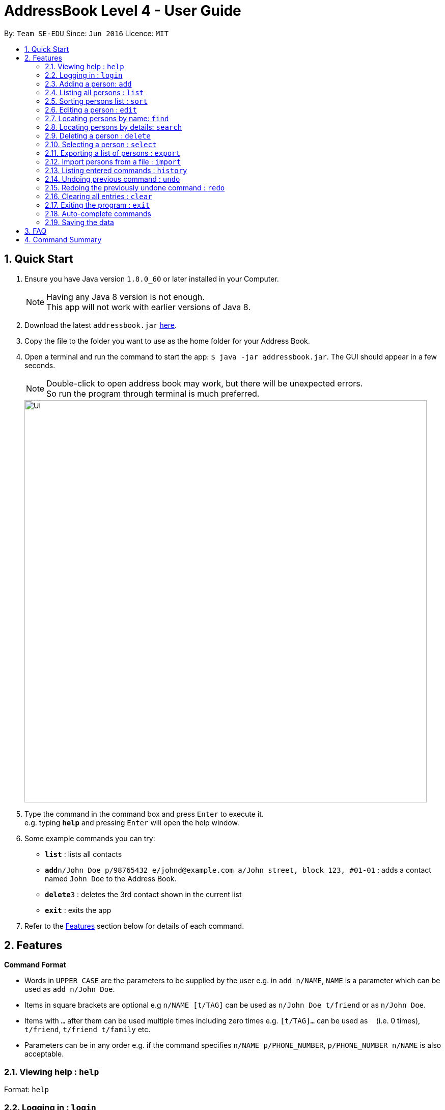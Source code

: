 = AddressBook Level 4 - User Guide
:toc:
:toc-title:
:toc-placement: preamble
:sectnums:
:imagesDir: images
:stylesDir: stylesheets
:experimental:
ifdef::env-github[]
:tip-caption: :bulb:
:note-caption: :information_source:
endif::[]
:repoURL: https://github.com/se-edu/addressbook-level4

By: `Team SE-EDU`      Since: `Jun 2016`      Licence: `MIT`

== Quick Start

.  Ensure you have Java version `1.8.0_60` or later installed in your Computer.
+
[NOTE]
Having any Java 8 version is not enough. +
This app will not work with earlier versions of Java 8.
+
.  Download the latest `addressbook.jar` link:{repoURL}/releases[here].
.  Copy the file to the folder you want to use as the home folder for your Address Book.
.  Open a terminal and run the command to start the app: `$ java -jar addressbook.jar`. The GUI should appear in a few seconds.
+
[NOTE]
Double-click to open address book may work, but there will be unexpected errors. +
So run the program through terminal is much preferred.
+
image::Ui.png[width="790"]
+
.  Type the command in the command box and press kbd:[Enter] to execute it. +
e.g. typing *`help`* and pressing kbd:[Enter] will open the help window.
.  Some example commands you can try:

* *`list`* : lists all contacts
* **`add`**`n/John Doe p/98765432 e/johnd@example.com a/John street, block 123, #01-01` : adds a contact named `John Doe` to the Address Book.
* **`delete`**`3` : deletes the 3rd contact shown in the current list
* *`exit`* : exits the app

.  Refer to the link:#features[Features] section below for details of each command.

== Features

====
*Command Format*

* Words in `UPPER_CASE` are the parameters to be supplied by the user e.g. in `add n/NAME`, `NAME` is a parameter which can be used as `add n/John Doe`.
* Items in square brackets are optional e.g `n/NAME [t/TAG]` can be used as `n/John Doe t/friend` or as `n/John Doe`.
* Items with `…`​ after them can be used multiple times including zero times e.g. `[t/TAG]...` can be used as `{nbsp}` (i.e. 0 times), `t/friend`, `t/friend t/family` etc.
* Parameters can be in any order e.g. if the command specifies `n/NAME p/PHONE_NUMBER`, `p/PHONE_NUMBER n/NAME` is also acceptable.
====

=== Viewing help : `help`

Format: `help`

=== Logging in : `login`

Validates the current user before executing commands. +
Format: `login`

[NOTE]
Default username: admin
Default password: password

[NOTE]
User must be logged in before executing commands.

Format:

* `login usr/[enter username] pwd/[enter password]

=== Adding a person: `add`

Adds a person to the address book +
Format: `add n/NAME p/PHONE_NUMBER e/EMAIL [a/ADDRESS] [b/BIRTHDAY] [t/TAG]...` +
Shorthand for add: `a`

[TIP]
A person can have any number of tags (including 0)

Examples:

* `add n/John Doe p/98765432 e/johnd@example.com a/John street, block 123, #01-01`
* `add n/Betsy Crowe t/friend e/betsycrowe@example.com a/Newgate Prison p/1234567 t/criminal`

=== Listing all persons : `list`

Shows a list of all persons in the address book. +
Format: `list` +
Shorthand for list: `l`

=== Sorting persons list : `sort`

Sorts the persons list according to the attribute specified in ascending or descending order. +
Format: `sort PREFIX/ [reverse]` +

[TIP]
Sort function will sort the attribute in ascending order by default

Examples:

* `sort n/ reverse`
* `sort p/`

=== Editing a person : `edit`

Edits an existing person in the address book. +
Format: `edit INDEX [n/NAME] [p/PHONE] [e/EMAIL] [a/ADDRESS] [b/BIRTHDAY] [t/TAG]...` +
Shorthand for edit: `e`

****
* Edits the person at the specified `INDEX`. The index refers to the index number shown in the last person listing. The index *must be a positive integer* 1, 2, 3, ...
* At least one of the optional fields must be provided.
* Existing values will be updated to the input values.
* When editing tags, the existing tags of the person will be removed i.e adding of tags is not cumulative.
* You can remove all the person's tags by typing `t/` without specifying any tags after it.
****

Examples:

* `edit 1 p/91234567 e/johndoe@example.com` +
Edits the phone number and email address of the 1st person to be `91234567` and `johndoe@example.com` respectively.
* `edit 2 n/Betsy Crower t/` +
Edits the name of the 2nd person to be `Betsy Crower` and clears all existing tags.

=== Locating persons by name: `find`

Finds persons whose names contain any of the given keywords. +
Format: `find KEYWORD [MORE_KEYWORDS]` +
Shorthand for find: `f`

****
* The search is case insensitive. e.g `hans` will match `Hans`
* The order of the keywords does not matter. e.g. `Hans Bo` will match `Bo Hans`
* Only the name is searched.
* Only full words will be matched e.g. `Han` will not match `Hans`
* Persons matching at least one keyword will be returned (i.e. `OR` search). e.g. `Hans Bo` will return `Hans Gruber`, `Bo Yang`
****

Examples:

* `find John` +
Returns `john` and `John Doe`
* `find Betsy Tim John` +
Returns any person having names `Betsy`, `Tim`, or `John`

=== Locating persons by details: `search`

Finds persons whose details contain any of the given keywords. +
Format: `search KEYPHRASE` +
Shorthand for search: `sh`

****
* The search is case insensitive. e.g `hans` will match `Hans`
* Keyphrase can be separated by spaces.
* The order of the keyphrase matters. e.g. `Hans Bo` will match `Hans Bo`
* Name, Phone, Email, Address, Remark, Tag are all searched.
* Full or partial words will be matched e.g. `Han` will match `Hans Solo`
* Persons matching the keyphrase will be returned. e.g. `@gmail.com` will return `HansGruber@gmail.com`, `BoYang@gmail.com`
****

Examples:

* `search John` +
Returns `john` and `John Doe`
* `search joHn dOe` +
Returns any person having names `John Doe`
* `search mate` +
Returns any person with details that matches `mate` such as `classmate` in tags.

=== Deleting a person : `delete`

Deletes the specified person from the address book. +
Format: `delete INDEX` +
Shorthand for delete: `d`

****
* Deletes the person at the specified `INDEX`.
* The index refers to the index number shown in the most recent listing.
* The index *must be a positive integer* 1, 2, 3, ...
****

Examples:

* `list` +
`delete 2` +
Deletes the 2nd person in the address book.
* `find Betsy` +
`delete 1` +
Deletes the 1st person in the results of the `find` command.

=== Selecting a person : `select`

Selects the person identified by the index number used in the last person listing. +
Format: `select INDEX` +
Shorthand for select: `s`

****
* Selects the person and loads the Google search page the person at the specified `INDEX`.
* The index refers to the index number shown in the most recent listing.
* The index *must be a positive integer* `1, 2, 3, ...`
****

Examples:

* `list` +
`select 2` +
Selects the 2nd person in the address book.
* `find Betsy` +
`select 1` +
Selects the 1st person in the results of the `find` command.

=== Exporting a list of persons : `export`

Exports persons identified by the index numbers used in the last person listing to a specified save file. +
Format: `export INDEXES ; FILE_PATH` +

****
* The indexes refers to the index number shown in the most recent listing, and must be positive numbers separated by whitespaces or commas (,).
* `INDEXES` and `FILE_PATH` must be separated by ";".
* If the given file exsits, it will be overwritten without warning.
* The persons are exported to a XML format file, so a `.xml` extension will be automatically added, if the given file does not have one.
* The `FILE_PATH` can be in relative path or absolute path.
****

Examples:

* `list` +
`export 1, 2 3; Persons.xml` +
Exports 1st, 2nd and 3rd person in the address book to `Persons.xml` in the current working directory.

Since v1.1.

=== Import persons from a file : `import`

Imports a list of persons from a save file to the address book. +
Format: `import FILE_PATH` +

****
* This command is designed to work with file generated by `export` command.
* If you want to edit the file yourself, please make sure that it is in XML format and contains all required information.
* The save file cannot contain identical persons; otherwise, import command will be cancelled.
* `FILE_PATH` can be relative path or absolute path.
****

Examples:

* `import ../MyContacts.xml` +
Imports MyContacts.xml relative to your working directory.
* `import C:\Users\User_name\Documents\Persons.xml` +
`import /Users/User_name/Documents/Persons/xml` +
Import command supports different platforms and corresponding style.

Since v1.2.

=== Listing entered commands : `history`

Lists all the commands that you have entered in reverse chronological order. +
Format: `history`

[NOTE]
====
Pressing the kbd:[&uarr;] and kbd:[&darr;] arrows will display the previous and next input respectively in the command box.
====

// tag::undoredo[]
=== Undoing previous command : `undo`

Restores the address book to the state before the previous _undoable_ command was executed. +
Format: `undo` +
Shorthand for undo: `u`

[NOTE]
====
Undoable commands: those commands that modify the address book's content (`add`, `delete`, `edit`, `import` and `clear`).
====

Examples:

* `delete 1` +
`list` +
`undo` (reverses the `delete 1` command) +

* `select 1` +
`list` +
`undo` +
The `undo` command fails as there are no undoable commands executed previously.

* `delete 1` +
`clear` +
`undo` (reverses the `clear` command) +
`undo` (reverses the `delete 1` command) +

=== Redoing the previously undone command : `redo`

Reverses the most recent `undo` command. +
Format: `redo` +
Shorthand for redo: `r`

Examples:

* `delete 1` +
`undo` (reverses the `delete 1` command) +
`redo` (reapplies the `delete 1` command) +

* `delete 1` +
`redo` +
The `redo` command fails as there are no `undo` commands executed previously.

* `delete 1` +
`clear` +
`undo` (reverses the `clear` command) +
`undo` (reverses the `delete 1` command) +
`redo` (reapplies the `delete 1` command) +
`redo` (reapplies the `clear` command) +
// end::undoredo[]

=== Clearing all entries : `clear`

Clears all entries from the address book. +
Format: `clear`
Shorthand for clear: `c`

=== Exiting the program : `exit`

Exits the program. +
Format: `exit`

=== Auto-complete commands

Address book has auto-complete function for the commands. If you hit `TAB` in the command box or if you try to execute an error command, the command box will show the auto-completed command and suggestions. +

The auto-complete function will work in the following ways:

* fill in fields that is not been inputed by the user. (add, edit)
* remove non-digit characters when an index is expected. (delete, export, select)
* try to find the position of the delimiter when it cannot be found. (export)
* trim unnecessary white spaces.
* complete the command when the prefix of a certain command is inputted.
* try to guess what command is being inputting when the command word is invalid.

Since v1.3.

=== Saving the data

Address book data are saved in the hard disk automatically after any command that changes the data. +
There is no need to save manually.

== FAQ

*Q*: How do I transfer my data to another Computer? +
*A*: Install the app in the other computer and overwrite the empty data file it creates with the file that contains the data of your previous Address Book folder.

== Command Summary

* *Add* `add n/NAME p/PHONE_NUMBER e/EMAIL a/ADDRESS [t/TAG]...` +
e.g. `add n/James Ho p/22224444 e/jamesho@example.com a/123, Clementi Rd, 1234665 t/friend t/colleague`
* *Clear* : `clear`
* *Delete* : `delete INDEX` +
e.g. `delete 3`
* *Edit* : `edit INDEX [n/NAME] [p/PHONE_NUMBER] [e/EMAIL] [a/ADDRESS] [t/TAG]...` +
e.g. `edit 2 n/James Lee e/jameslee@example.com`
* *Find* : `find KEYWORD [MORE_KEYWORDS]` +
e.g. `find James Jake`
* *List* : `list`
* *Help* : `help`
* *Select* : `select INDEX` +
e.g.`select 2`
* *Export* : `export INDEXES ; FILE_PATH` +
e.g.`export 1,2 3 4 ; Persons.xml`
* *Import* : `import FILE_PATH` +
e.g. `import persons.xml`
* *History* : `history`
* *Undo* : `undo`
* *Redo* : `redo`
